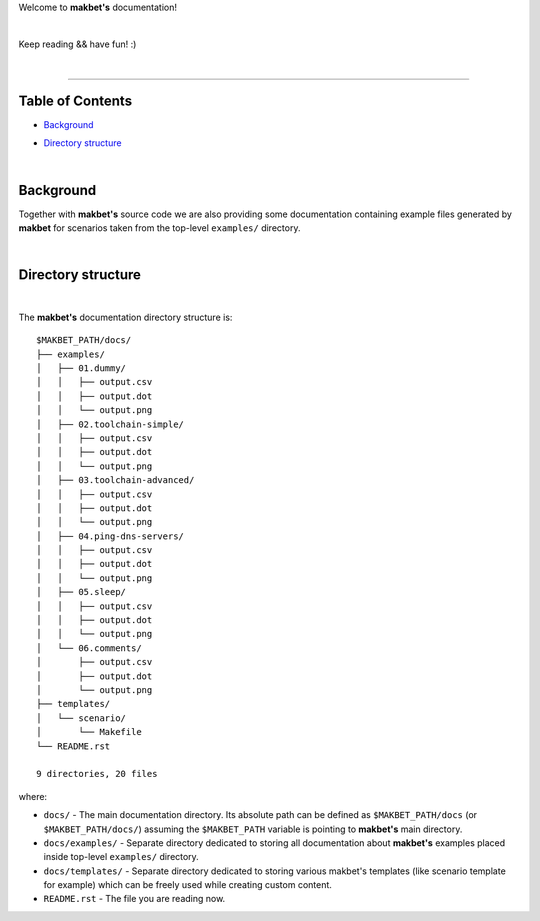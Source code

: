 Welcome to **makbet's** documentation!

|

Keep reading && have fun! :)

|

----

**Table of Contents**
---------------------

- | `Background`_
- | `Directory structure`_

|

**Background**
--------------

Together with **makbet's** source code we are also providing some documentation
containing example files generated by **makbet** for scenarios taken from the
top-level ``examples/`` directory.

|

**Directory structure**
-----------------------

|

The **makbet's** documentation directory structure is:

::

  $MAKBET_PATH/docs/
  ├── examples/
  │   ├── 01.dummy/
  │   │   ├── output.csv
  │   │   ├── output.dot
  │   │   └── output.png
  │   ├── 02.toolchain-simple/
  │   │   ├── output.csv
  │   │   ├── output.dot
  │   │   └── output.png
  │   ├── 03.toolchain-advanced/
  │   │   ├── output.csv
  │   │   ├── output.dot
  │   │   └── output.png
  │   ├── 04.ping-dns-servers/
  │   │   ├── output.csv
  │   │   ├── output.dot
  │   │   └── output.png
  │   ├── 05.sleep/
  │   │   ├── output.csv
  │   │   ├── output.dot
  │   │   └── output.png
  │   └── 06.comments/
  │       ├── output.csv
  │       ├── output.dot
  │       └── output.png
  ├── templates/
  │   └── scenario/
  │       └── Makefile
  └── README.rst

  9 directories, 20 files

where:

- ``docs/`` - The main documentation directory.  Its absolute path can be
  defined as ``$MAKBET_PATH/docs`` (or ``$MAKBET_PATH/docs/``) assuming the
  ``$MAKBET_PATH`` variable is pointing to **makbet's** main directory.
- ``docs/examples/`` - Separate directory dedicated to storing all
  documentation about **makbet's** examples placed inside top-level
  ``examples/`` directory.
- ``docs/templates/`` - Separate directory dedicated to storing various makbet's
  templates (like scenario template for example) which can be freely used while
  creating custom content.
- ``README.rst`` - The file you are reading now.


.. End of file
